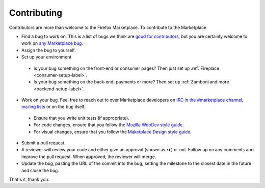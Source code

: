 Contributing
============

Contributors are more than welcome to the Firefox Marketplace. To contribute to
the Marketplace:

* Find a bug to work on. This is a list of bugs we think are `good for contributors <https://bugzilla.mozilla.org/buglist.cgi?resolution=---&status_whiteboard_type=allwordssubstr&status_whiteboard=good first bug&product=Marketplace>`_, but you are certainly welcome to work on `any Marketplace bug <https://bugzilla.mozilla.org/buglist.cgi?list_id=11080373&query_based_on=mkt-contribute&query_format=advanced&bug_status=UNCONFIRMED&bug_status=NEW&bug_status=ASSIGNED&bug_status=REOPENED&product=Marketplace&known_name=mkt-contribute>`_.

* Assign the bug to yourself.

* Set up your environment.
 * Is your bug something on the front-end or consumer pages? Then just set up :ref:`Fireplace <consumer-setup-label>`.
 * Is your bug something on the back-end, payments or more? Then set up :ref:`Zamboni and more <backend-setup-label>`.

* Work on your bug. Feel free to reach out to over Marketplace developers on `IRC in the #marketplace channel <https://wiki.mozilla.org/IRC>`_, `mailing lists <https://lists.mozilla.org/listinfo/dev-marketplace>`_ or on the bug itself.
 * Ensure that you write unit tests (if appropriate).
 * For code changes, ensure that you follow the `Mozilla WebDev style guide <http://mozweb.readthedocs.org/en/latest/>`_.
 * For visual changes, ensure that you follow the `Maketplace Design style guide <http://pwalm.github.io/marketplace-style-guides/index.html>`_.

* Submit a pull request.

* A reviewer will review your code and either give an approval (shown as **r+**) or not. Follow up on any comments and improve the pull request. When approved, the reviewer will merge.

* Update the bug, pasting the URL of the commit into the bug, setting the milestone to the closest date in the future and close the bug.

That's it, thank you.
